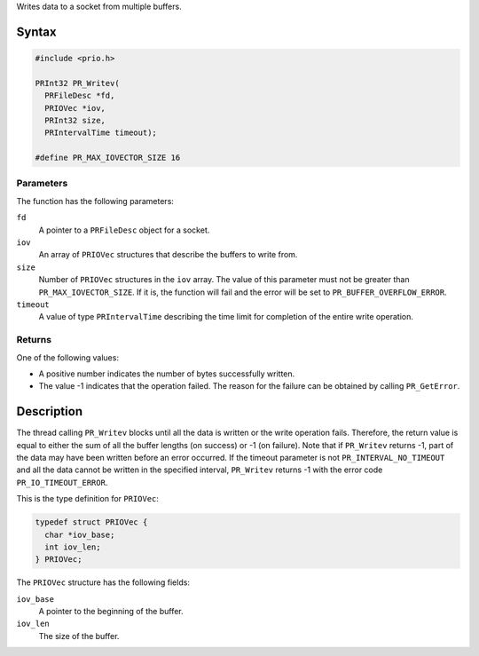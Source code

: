 Writes data to a socket from multiple buffers.

.. _Syntax:

Syntax
------

.. code:: eval

   #include <prio.h>

   PRInt32 PR_Writev(
     PRFileDesc *fd,
     PRIOVec *iov,
     PRInt32 size,
     PRIntervalTime timeout);

   #define PR_MAX_IOVECTOR_SIZE 16

.. _Parameters:

Parameters
~~~~~~~~~~

The function has the following parameters:

``fd``
   A pointer to a ``PRFileDesc`` object for a socket.
``iov``
   An array of ``PRIOVec`` structures that describe the buffers to write
   from.
``size``
   Number of ``PRIOVec`` structures in the ``iov`` array. The value of
   this parameter must not be greater than ``PR_MAX_IOVECTOR_SIZE``. If
   it is, the function will fail and the error will be set to
   ``PR_BUFFER_OVERFLOW_ERROR``.
``timeout``
   A value of type ``PRIntervalTime`` describing the time limit for
   completion of the entire write operation.

.. _Returns:

Returns
~~~~~~~

One of the following values:

-  A positive number indicates the number of bytes successfully written.
-  The value -1 indicates that the operation failed. The reason for the
   failure can be obtained by calling ``PR_GetError``.

.. _Description:

Description
-----------

The thread calling ``PR_Writev`` blocks until all the data is written or
the write operation fails. Therefore, the return value is equal to
either the sum of all the buffer lengths (on success) or -1 (on
failure). Note that if ``PR_Writev`` returns -1, part of the data may
have been written before an error occurred. If the timeout parameter is
not ``PR_INTERVAL_NO_TIMEOUT`` and all the data cannot be written in the
specified interval, ``PR_Writev`` returns -1 with the error code
``PR_IO_TIMEOUT_ERROR``.

This is the type definition for ``PRIOVec``:

.. code:: eval

   typedef struct PRIOVec {
     char *iov_base;
     int iov_len;
   } PRIOVec;

The ``PRIOVec`` structure has the following fields:

``iov_base``
   A pointer to the beginning of the buffer.
``iov_len``
   The size of the buffer.
